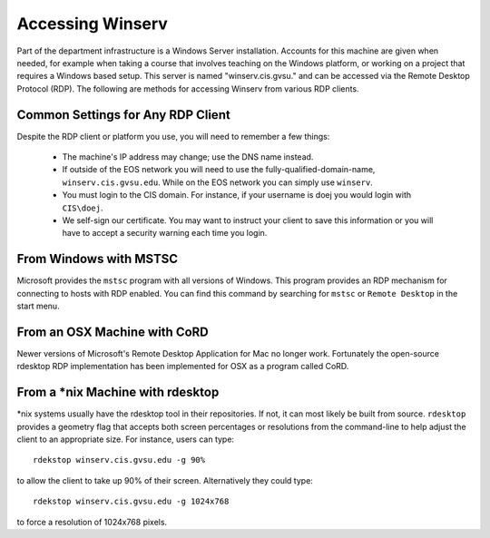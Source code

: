 =================
Accessing Winserv
=================

Part of the department infrastructure is a Windows Server installation.  Accounts for this machine are given when needed, for example when taking a course that involves teaching on the Windows platform, or working on a project that requires a Windows based setup.  This server is named "winserv.cis.gvsu." and can be accessed via the Remote Desktop Protocol (RDP).  The following are methods for accessing Winserv from various RDP clients.

Common Settings for Any RDP Client
==================================

Despite the RDP client or platform you use, you will need to remember a few things:

     - The machine's IP address may change; use the DNS name instead.
     - If outside of the EOS network you will need to use the fully-qualified-domain-name, ``winserv.cis.gvsu.edu``.  While on the EOS network you can simply use ``winserv``.
     - You must login to the CIS domain.  For instance, if your username is doej you would login with ``CIS\doej``.
     - We self-sign our certificate.  You may want to instruct your client to save this information or you will have to accept a security warning each time you login.

From Windows with MSTSC
=======================

Microsoft provides the ``mstsc`` program with all versions of Windows.  This program provides an RDP mechanism for connecting to hosts with RDP enabled.  You can find this command by searching for ``mstsc`` or ``Remote Desktop`` in the start menu.

From an OSX Machine with CoRD
=============================

Newer versions of Microsoft's Remote Desktop Application for Mac no longer work.  Fortunately the open-source rdesktop RDP implementation has been implemented for OSX as a program called CoRD.

From a \*nix Machine with rdesktop
==================================

\*nix systems usually have the rdesktop tool in their repositories.  If not, it can most likely be built from source.  ``rdesktop`` provides a geometry flag that accepts both screen percentages or resolutions from the command-line to help adjust the client to an appropriate size.  For instance, users can type::

    rdekstop winserv.cis.gvsu.edu -g 90%

to allow the client to take up 90% of their screen.  Alternatively they could type::

    rdekstop winserv.cis.gvsu.edu -g 1024x768

to force a resolution of 1024x768 pixels.
